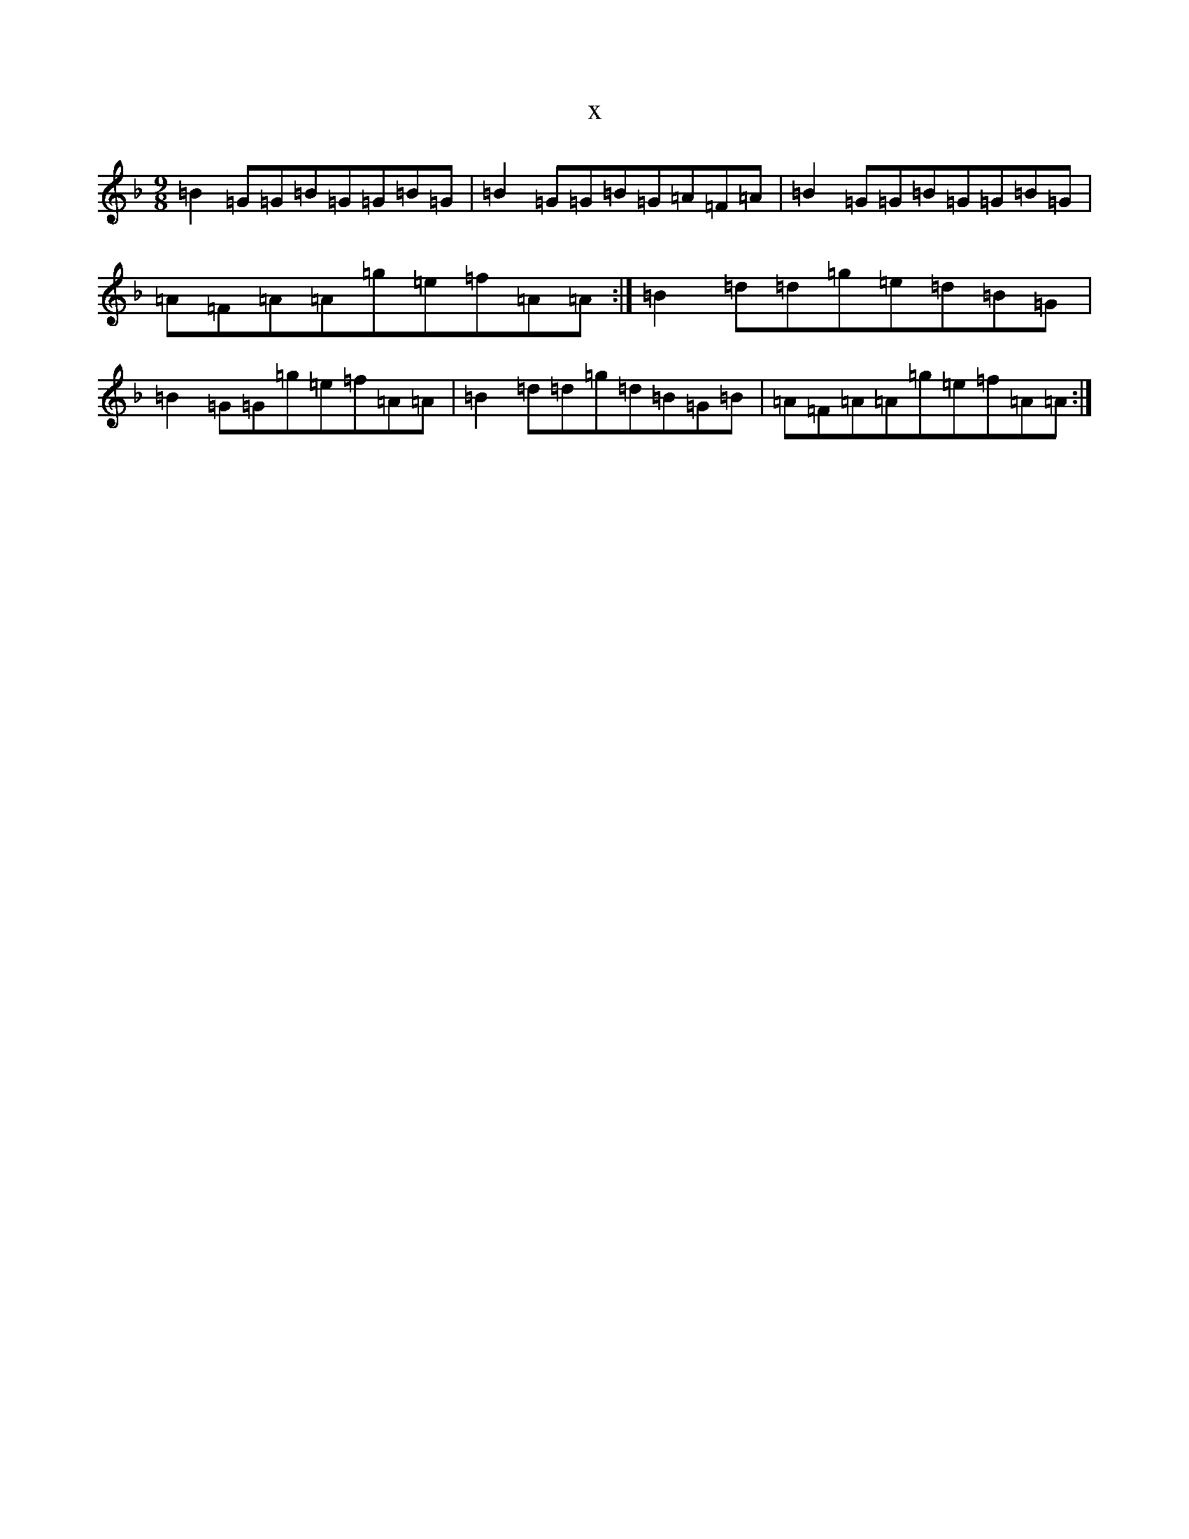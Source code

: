 X:922
T:x
L:1/8
M:9/8
K: C Mixolydian
=B2=G=G=B=G=G=B=G|=B2=G=G=B=G=A=F=A|=B2=G=G=B=G=G=B=G|=A=F=A=A=g=e=f=A=A:|=B2=d=d=g=e=d=B=G|=B2=G=G=g=e=f=A=A|=B2=d=d=g=d=B=G=B|=A=F=A=A=g=e=f=A=A:|